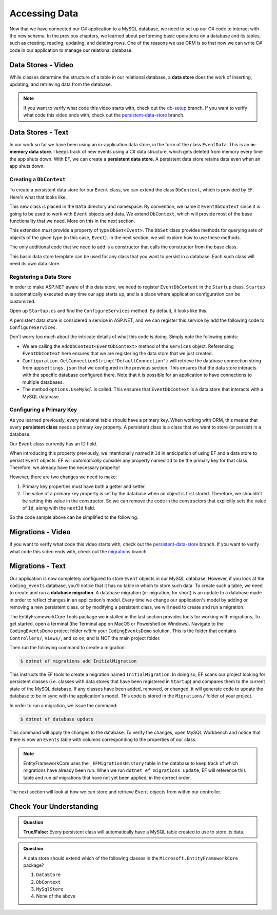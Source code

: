 Accessing Data
==============

Now that we have connected our C# application to a MySQL database, we need to set up our C# code to interact with the new schema. In the previous chapters, we learned about performing basic operations on a database and its tables, such as creating, reading, updating, and deleting rows. One of the reasons we use ORM is so that now we can write C# code in our application to manage our relational database.

.. index:: data store

.. _intro-to-data-stores:

Data Stores - Video
-------------------

While classes determine the structure of a table in our relational database, a **data store** does the work of inserting, updating, and retrieving data from the database. 

.. admonition:: Note

   If you want to verify what code this video starts with, check out the `db-setup <https://github.com/LaunchCodeEducation/CodingEventsDemo/tree/db-setup>`_ branch. If you want to verify what code this video ends with, check out the `persistent-data-store <https://github.com/LaunchCodeEducation/CodingEventsDemo/tree/persistent-data-store>`_ branch.

.. todo:: Add data store video

Data Stores - Text
------------------

.. index::
   single: data store; in-memory
   single: data store; persistent

In our work so far we have been using an in-application data store, in the form of the class ``EventData``. This is an **in-memory data store**. I keeps track of new events using a C# data structure, which gets deleted from memory every time the app shuts down. With EF, we can create a **persistent data store**. A persistent data store retains data even when an app shuts down.

Creating a ``DbContext``
^^^^^^^^^^^^^^^^^^^^^^^^

To create a persistent data store for our ``Event`` class, we can extend the class ``DbContext``, which is provided by EF. Here's what that looks like.

.. sourcecode:: csharp
   :linenos:

   using CodingEventsDemo.Models;
   using Microsoft.EntityFrameworkCore;

   namespace CodingEventsDemo.Data
   {
      public class EventDbContext : DbContext
      {
         public DbSet<Event> Events { get; set; }

         public EventDbContext(DbContextOptions<EventDbContext> options)
               : base(options)
         {
         }
      }
   }

This new class is placed in the ``Data`` directory and namespace. By convention, we name it ``EventDbContext`` since it is going to be used to work with ``Event`` objects and data. We extend ``DbContext``, which will provide most of the base functionality that we need. More on this in the next section. 

This extension *must* provide a property of type ``DbSet<Event>``. The ``DbSet`` class provides methods for querying sets of objects of the given type (in this case, ``Event``). In the next section, we will explore how to use these methods.

The only additional code that we need to add is a constructor that calls the constructor from the base class. 

This basic data store template can be used for any class that you want to persist in a database. Each such class will need its own data store. 

Registering a Data Store
^^^^^^^^^^^^^^^^^^^^^^^^

In order to make ASP.NET aware of this data store, we need to register ``EventDbContext`` in the ``Startup`` class. ``Startup`` is automatically executed every time our app starts up, and is a place where application configuration can be customized.

Open up ``Startup.cs`` and find the ``ConfigureServices`` method. By default, it looks like this.

.. sourcecode:: csharp
   :lineno-start: 26

   public void ConfigureServices(IServiceCollection services)
   {
      services.AddControllersWithViews();
   }

A persistent data store is considered a service in ASP.NET, and we can register this service by add the following code to ``ConfigureServices``.

.. sourcecode:: csharp
   :lineno-start: 29

   services.AddDbContext<EventDbContext>(options =>
         options.UseMySql(Configuration.GetConnectionString("DefaultConnection")));

Don't worry too much about the intricate details of what this code is doing. Simply note the following points:

- We are calling the ``AddDbContext<EventDbContext>`` method of the ``services`` object. Referencing ``EventDbContext`` here ensures that we are registering the data store that we just created.
- ``Configuration.GetConnectionString("DefaultConnection")`` will retrieve the database connection string from ``appsettings.json`` that we configured in the previous section. This ensures that the data store interacts with the specific database configured there. Note that it is possible for an application to have connections to multiple databases.
- The method ``options.UseMySql`` is called. This ensures that ``EventDbContext`` is a data store that interacts with a MySQL database.

.. index:: ! persistent class, primary key

Configuring a Primary Key
^^^^^^^^^^^^^^^^^^^^^^^^^

As you learned previously, every relational table should have a primary key. When working with ORM, this means that every **persistent class** needs a primary key property. A persistent class is a class that we want to store (or persist) in a database.

Our ``Event`` class currently has an ID field.

.. sourcecode:: csharp
   :lineno-start: 16

   public int Id { get; }
   static private int nextId = 1;

   public Event(string name, string description, string contactEmail) : base()
   {
      Name = name;
      Description = description;
      ContactEmail = contactEmail;
   }

   public Event()
   {
      Id = nextId;
      nextId++;
   }

When introducing this property previously, we intentionally named it ``Id`` in anticipation of using EF and a data store to persist ``Event`` objects. EF will *automatically* consider any property named ``Id`` to be the primary key for that class. Therefore, we already have the necessary property! 

However, there are two changes we need to make:

#. Primary key properties must have both a getter and setter.
#. The value of a primary key property is set by the database when an object is first stored. Therefore, we shouldn't be setting this value in the constructor. So we can remove the code in the constructors that explicitly sets the value of ``Id``, along with the ``nextId`` field.

So the code sample above can be simplified to the following.

.. sourcecode:: csharp
   :lineno-start: 16

   public int Id { get; set; }

   public Event(string name, string description, string contactEmail)
   {
      Name = name;
      Description = description;
      ContactEmail = contactEmail;
   }

.. index:: ! migration

.. index::
   single: database; migration

Migrations - Video
------------------

If you want to verify what code this video starts with, check out the `persistent-data-store <https://github.com/LaunchCodeEducation/CodingEventsDemo/tree/persistent-data-store>`_ branch. If you want to verify what code this video ends with, check out the `migrations <https://github.com/LaunchCodeEducation/CodingEventsDemo/tree/migrations>`_ branch.

.. todo:: add migrations video


Migrations - Text
------------------

Our application is now completely configured to store ``Event`` objects in our MySQL database. However, if you look at the ``coding_events`` database, you'll notice that it has no table in which to store such data. To create such a table, we need to create and run a **database migration**. A database migration (or migration, for short) is an update to a database made in order to reflect changes in an application's model. Every time we change our application's model by adding or removing a new persistent class, or by modifying a persistent class, we will need to create and run a migration. 

The EntityFrameworkCore Tools package we installed in the last section provides tools for working with migrations. To get started, open a terminal (the Terminal app on MacOS or Powershell on Windows). Navigate to the ``CodingEventsDemo`` project folder *within* your ``CodingEventsDemo`` solution. This is the folder that contains ``Controllers/``, ``Views/``, and so on, and is NOT the main project folder.

Then run the following command to create a migration:

.. sourcecode:: bash

   $ dotnet ef migrations add InitialMigration

This instructs the EF tools to create a migration named ``InitialMigration``. In doing so, EF scans our project looking for persistent classes (i.e. classes with data stores that have been registered in ``Startup``) and compares them to the current state of the MySQL database. If any classes have been added, removed, or changed, it will generate code to update the database to be in sync with the application's model. This code is stored in the ``Migrations/`` folder of your project.

In order to run a migration, we issue the command:

.. sourcecode:: bash

   $ dotnet ef database update

This command will apply the changes to the database. To verify the changes, open MySQL Workbench and notice that there is now an ``Events`` table with columns corresponding to the properties of our class. 

.. admonition:: Note

   EntityFrameworkCore uses the ``_EFMigrationsHistory`` table in the database to keep track of which migrations have already been run. When we run ``dotnet ef migrations update``, EF will reference this table and run *all* migrations that have not yet been applied, in the correct order.

The next section will look at how we can store and retrieve ``Event`` objects from within our controller.

Check Your Understanding
------------------------

.. admonition:: Question

   **True/False:** Every persistent class will automatically have a MySQL table created to use to store its data.

.. ans: False - we have to use a migration to create the table

.. admonition:: Question

   A data store should extend which of the following classes in the ``Microsoft.EntityFrameworkCore`` package?

   #. ``DataStore``
   #. ``DbContext``
   #. ``MySqlStore``
   #. None of the above

.. ans: B
